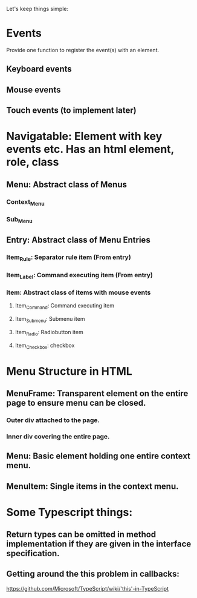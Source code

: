 Let's keep things simple:

* Events
  Provide one function to register the event(s) with an element.
** Keyboard events
** Mouse events
** Touch events (to implement later)


* Navigatable: Element with key events etc. Has an html element, role, class
** Menu: Abstract class of Menus
*** Context_Menu
*** Sub_Menu
** Entry: Abstract class of Menu Entries
*** Item_Rule: Separator rule item (From entry)
*** Item_Label: Command executing item (From entry)
*** Item: Abstract class of items with mouse events
**** Item_Command: Command executing item
**** Item_Submenu: Submenu item
**** Item_Radio: Radiobutton item
**** Item_Checkbox:  checkbox 

* Menu Structure in HTML
** MenuFrame: Transparent element on the entire page to ensure menu can be closed.
*** Outer div attached to the page.
*** Inner div covering the entire page.
** Menu: Basic element holding one entire context menu.
** MenuItem: Single items in the context menu.

* Some Typescript things:
** Return types can be omitted in method implementation if they are given in the interface specification.
** Getting around the this problem in callbacks:
   https://github.com/Microsoft/TypeScript/wiki/'this'-in-TypeScript
